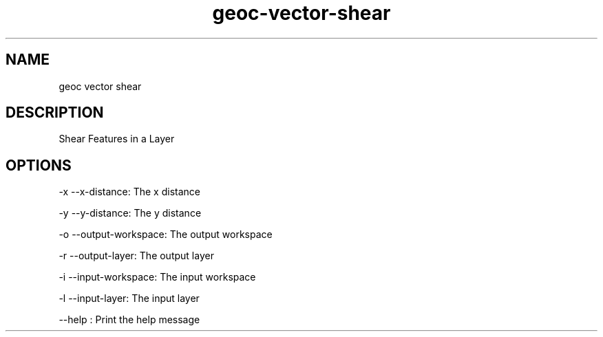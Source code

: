 .TH "geoc-vector-shear" "1" "23 Dec 2013" "version 0.1"
.SH NAME
geoc vector shear
.SH DESCRIPTION
Shear Features in a Layer
.SH OPTIONS
-x --x-distance: The x distance
.PP
-y --y-distance: The y distance
.PP
-o --output-workspace: The output workspace
.PP
-r --output-layer: The output layer
.PP
-i --input-workspace: The input workspace
.PP
-l --input-layer: The input layer
.PP
--help : Print the help message
.PP
